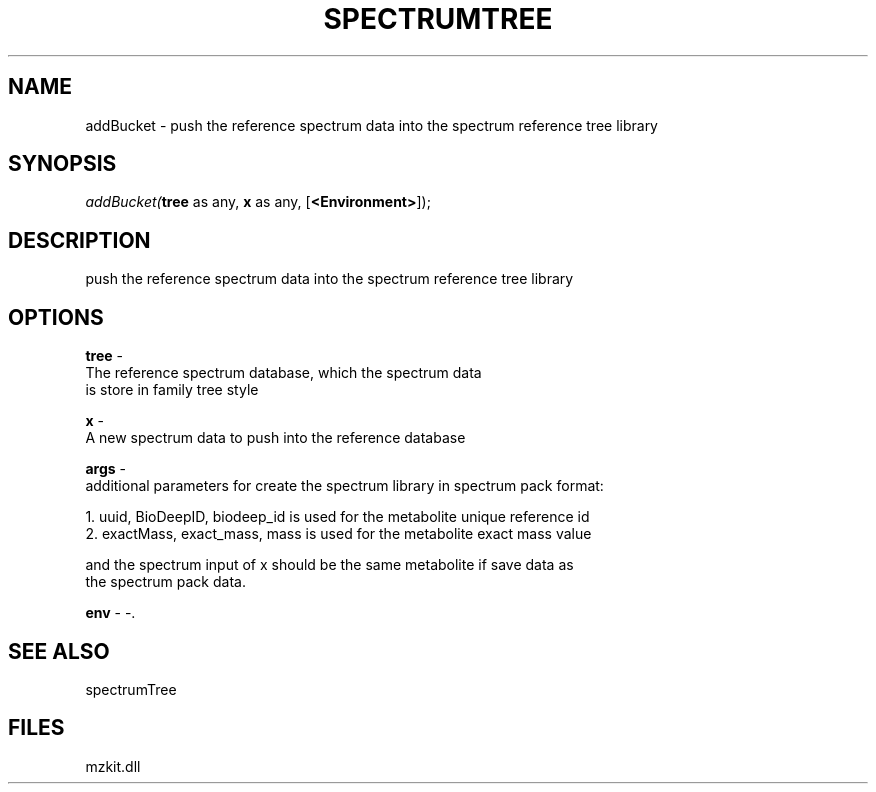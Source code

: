 .\" man page create by R# package system.
.TH SPECTRUMTREE 1 2000-Jan "addBucket" "addBucket"
.SH NAME
addBucket \- push the reference spectrum data into the spectrum reference tree library
.SH SYNOPSIS
\fIaddBucket(\fBtree\fR as any, 
\fBx\fR as any, 
..., 
[\fB<Environment>\fR]);\fR
.SH DESCRIPTION
.PP
push the reference spectrum data into the spectrum reference tree library
.PP
.SH OPTIONS
.PP
\fBtree\fB \fR\- 
 The reference spectrum database, which the spectrum data 
 is store in family tree style
. 
.PP
.PP
\fBx\fB \fR\- 
 A new spectrum data to push into the reference database
. 
.PP
.PP
\fBargs\fB \fR\- 
 additional parameters for create the spectrum library in spectrum pack format:
 
 1. uuid, BioDeepID, biodeep_id is used for the metabolite unique reference id
 2. exactMass, exact_mass, mass is used for the metabolite exact mass value
 
 and the spectrum input of x should be the same metabolite if save data as 
 the spectrum pack data.
. 
.PP
.PP
\fBenv\fB \fR\- -. 
.PP
.SH SEE ALSO
spectrumTree
.SH FILES
.PP
mzkit.dll
.PP
